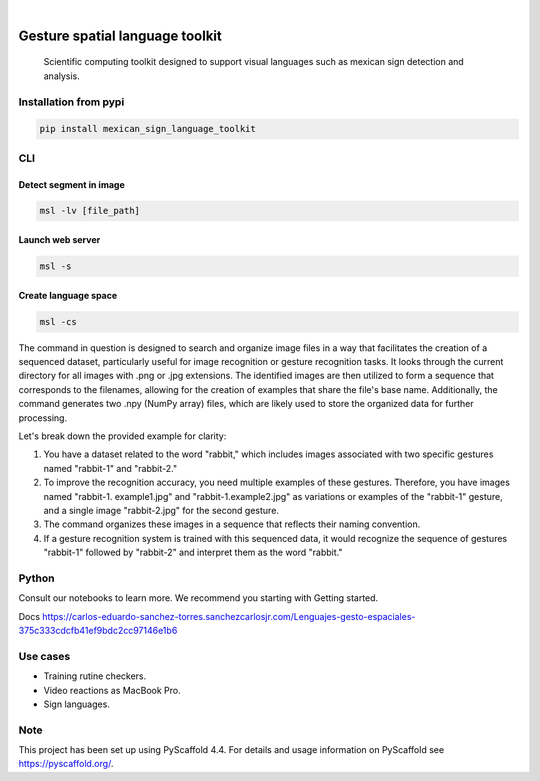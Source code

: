 .. image:: https://img.shields.io/badge/-PyScaffold-005CA0?logo=pyscaffold
    :alt: Project generated with PyScaffold
    :target: https://pyscaffold.org/


.. image:: https://img.shields.io/pypi/v/mexican_sign_language_toolkit.svg
        :alt: PyPI-Server
        :target: https://pypi.org/project/mexican_sign_language_toolkit/



|

=============================
Gesture spatial language toolkit
=============================


    Scientific computing toolkit designed to support visual languages such as mexican sign detection and analysis.


Installation from pypi
======================

.. code-block:: bash

   pip install mexican_sign_language_toolkit


CLI
============


Detect segment in image
+++++++++++++++++++++++

.. code-block:: bash

   msl -lv [file_path]


Launch web server
+++++++++++++++++++++++

.. code-block:: bash

   msl -s


Create language space
+++++++++++++++++++++++

.. code-block:: bash

   msl -cs

The command in question is designed to search and organize image files in a way that facilitates the creation of a sequenced dataset, particularly useful for image recognition or gesture recognition tasks. It looks through the current directory for all images with .png or .jpg extensions. The identified images are then utilized to form a sequence that corresponds to the filenames, allowing for the creation of examples that share the file's base name. Additionally, the command generates two .npy (NumPy array) files, which are likely used to store the organized data for further processing.

Let's break down the provided example for clarity:

1. You have a dataset related to the word "rabbit," which includes images associated with two specific gestures named "rabbit-1" and "rabbit-2."

2. To improve the recognition accuracy, you need multiple examples of these gestures. Therefore, you have images named "rabbit-1. example1.jpg" and "rabbit-1.example2.jpg" as variations or examples of the "rabbit-1" gesture, and a single image "rabbit-2.jpg" for the second gesture.

3. The command organizes these images in a sequence that reflects their naming convention.

4. If a gesture recognition system is trained with this sequenced data, it would recognize the sequence of gestures "rabbit-1" followed by "rabbit-2" and interpret them as the word "rabbit."


Python
==========

Consult our notebooks to learn more. We recommend you starting with Getting started.

Docs
https://carlos-eduardo-sanchez-torres.sanchezcarlosjr.com/Lenguajes-gesto-espaciales-375c333cdcfb41ef9bdc2cc97146e1b6

Use cases
==========
* Training rutine checkers.
* Video reactions as MacBook Pro.
* Sign languages.


.. _pyscaffold-notes:

Note
====

This project has been set up using PyScaffold 4.4. For details and usage
information on PyScaffold see https://pyscaffold.org/.
